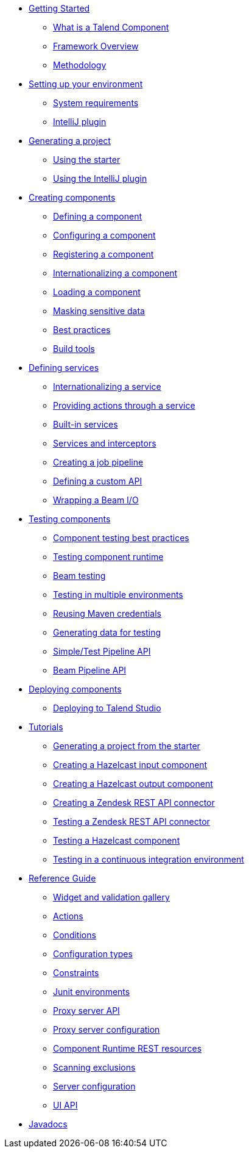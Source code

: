 * xref:map-getting-started-with-tck.adoc[Getting Started]
** xref:what-is-a-talend-component.adoc[What is a Talend Component]
** xref:tck-framework-overview.adoc[Framework Overview]
** xref:methodology-creating-components.adoc[Methodology]
* xref:map-setup-environment.adoc[Setting up your environment]
** xref:system-prerequisites.adoc.adoc[System requirements]
** xref:tutorial-talend-intellij-plugin-usage.adoc[IntelliJ plugin]
* xref:map-generating-project.adoc[Generating a project]
** xref:tutorial-generate-project-using-starter.adoc[Using the starter]
** xref:generate-project-using-intellij-plugin.adoc[Using the IntelliJ plugin]
* xref:map-creating-components.adoc[Creating components]
** xref:component-definition.adoc[Defining a component]
** xref:component-configuration.adoc[Configuring a component]
** xref:component-registering.adoc[Registering a component]
** xref:component-internationalization.adoc[Internationalizing a component]
** xref:component-loading.adoc[Loading a component]
** xref:tutorial-configuration-sensitive-data.adoc[Masking sensitive data]
** xref:best-practices.adoc[Best practices]
** xref:mapsub-build-tools.adoc[Build tools]
* xref:map-defining-services.adoc[Defining services]
** xref:services-internationalization.adoc[Internationalizing a service]
** xref:services-actions.adoc[Providing actions through a service]
** xref:services-built-in.adoc[Built-in services]
** xref:services-interceptors.adoc[Services and interceptors]
** xref:services-pipeline.adoc[Creating a job pipeline]
** xref:services-custom-api.adoc[Defining a custom API]
** xref:wrapping-a-beam-io.adoc[Wrapping a Beam I/O]
* xref:map-testing-components.adoc[Testing components]
** xref:testing-best-practices.adoc[Component testing best practices]
** xref:testing-runtime.adoc[Testing component runtime]
** xref:testing-beam.adoc[Beam testing]
** xref:testing-multiple-envs.adoc[Testing in multiple environments]
** xref:testing-maven-passwords.adoc[Reusing Maven credentials]
** xref:testing-generating-data.adoc[Generating data for testing]
** xref:services-pipeline.adoc[Simple/Test Pipeline API]
** https://beam.apache.org/documentation/programming-guide/#creating-a-pipeline[Beam Pipeline API]
* xref:map-deploying-components.adoc[Deploying components]
** xref:studio.adoc[Deploying to Talend Studio]
* xref:map-tutorials.adoc[Tutorials]
** xref:tutorial-generate-project-using-starter.adoc[Generating a project from the starter]
** xref:tutorial-create-an-input-component.adoc[Creating a Hazelcast input component]
** xref:tutorial-create-an-output-component.adoc[Creating a Hazelcast output component]
** xref:tutorial-create-components-rest-api.adoc[Creating a Zendesk REST API connector]
** xref:tutorial-test-rest-api.adoc[Testing a Zendesk REST API connector]
** xref:tutorial-test-your-components.adoc[Testing a Hazelcast component]
** xref:tutorial-dev-vs-ci-setup.adoc[Testing in a continuous integration environment]
* xref:map-reference-guide.adoc[Reference Guide]
** xref:gallery.adoc[Widget and validation gallery]
** xref:generated_actions.adoc[Actions]
** xref:generated_conditions.adoc[Conditions]
** xref:generated_configuration-types.adoc[Configuration types]
** xref:generated_constraints.adoc[Constraints]
** xref:generated_junit-environments.adoc[Junit environments]
** xref:generated_proxy-server-api.adoc[Proxy server API]
** xref:generated_proxy-server-configuration.adoc[Proxy server configuration]
** xref:generated_rest-resources.adoc[Component Runtime REST resources]
** xref:generated_scanning-exclusions.adoc[Scanning exclusions]
** xref:generated_server-configuration.adoc[Server configuration]
** xref:generated_ui.adoc[UI API]
* xref:apidocs.adoc[Javadocs]
